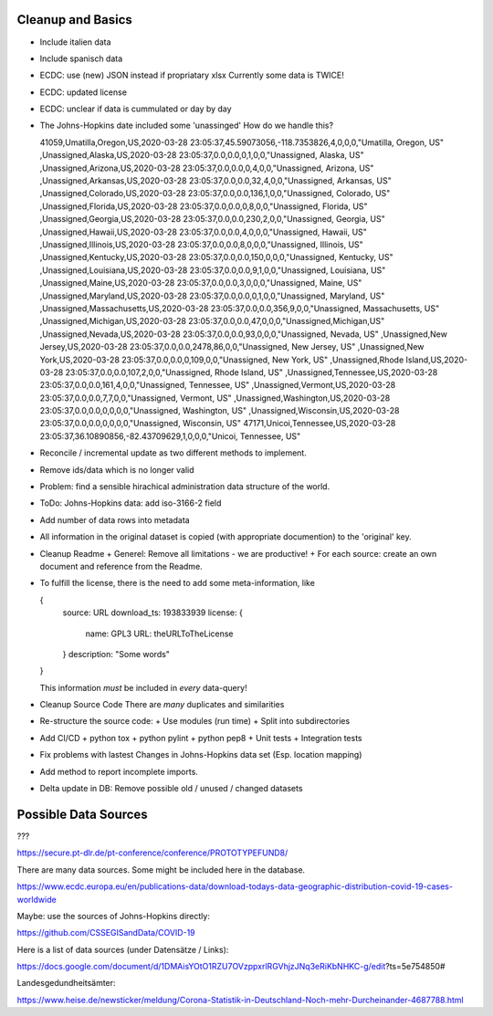 Cleanup and Basics
++++++++++++++++++

* Include italien data

* Include spanisch data

* ECDC: use (new) JSON instead if propriatary xlsx
  Currently some data is TWICE!

* ECDC: updated license

* ECDC: unclear if data is cummulated or day by day


* The Johns-Hopkins date included some 'unassinged'
  How do we handle this?

  41059,Umatilla,Oregon,US,2020-03-28 23:05:37,45.59073056,-118.7353826,4,0,0,0,"Umatilla, Oregon, US"
  ,Unassigned,Alaska,US,2020-03-28 23:05:37,0.0,0.0,0,1,0,0,"Unassigned, Alaska, US"
  ,Unassigned,Arizona,US,2020-03-28 23:05:37,0.0,0.0,0,4,0,0,"Unassigned, Arizona, US"
  ,Unassigned,Arkansas,US,2020-03-28 23:05:37,0.0,0.0,32,4,0,0,"Unassigned, Arkansas, US"
  ,Unassigned,Colorado,US,2020-03-28 23:05:37,0.0,0.0,136,1,0,0,"Unassigned, Colorado, US"
  ,Unassigned,Florida,US,2020-03-28 23:05:37,0.0,0.0,0,8,0,0,"Unassigned, Florida, US"
  ,Unassigned,Georgia,US,2020-03-28 23:05:37,0.0,0.0,230,2,0,0,"Unassigned, Georgia, US"
  ,Unassigned,Hawaii,US,2020-03-28 23:05:37,0.0,0.0,4,0,0,0,"Unassigned, Hawaii, US"
  ,Unassigned,Illinois,US,2020-03-28 23:05:37,0.0,0.0,8,0,0,0,"Unassigned, Illinois, US"
  ,Unassigned,Kentucky,US,2020-03-28 23:05:37,0.0,0.0,150,0,0,0,"Unassigned, Kentucky, US"
  ,Unassigned,Louisiana,US,2020-03-28 23:05:37,0.0,0.0,9,1,0,0,"Unassigned, Louisiana, US"
  ,Unassigned,Maine,US,2020-03-28 23:05:37,0.0,0.0,3,0,0,0,"Unassigned, Maine, US"
  ,Unassigned,Maryland,US,2020-03-28 23:05:37,0.0,0.0,0,1,0,0,"Unassigned, Maryland, US"
  ,Unassigned,Massachusetts,US,2020-03-28 23:05:37,0.0,0.0,356,9,0,0,"Unassigned, Massachusetts, US"
  ,Unassigned,Michigan,US,2020-03-28 23:05:37,0.0,0.0,47,0,0,0,"Unassigned,Michigan,US"
  ,Unassigned,Nevada,US,2020-03-28 23:05:37,0.0,0.0,93,0,0,0,"Unassigned, Nevada, US"
  ,Unassigned,New Jersey,US,2020-03-28 23:05:37,0.0,0.0,2478,86,0,0,"Unassigned, New Jersey, US"
  ,Unassigned,New York,US,2020-03-28 23:05:37,0.0,0.0,0,109,0,0,"Unassigned, New York, US"
  ,Unassigned,Rhode Island,US,2020-03-28 23:05:37,0.0,0.0,107,2,0,0,"Unassigned, Rhode Island, US"
  ,Unassigned,Tennessee,US,2020-03-28 23:05:37,0.0,0.0,161,4,0,0,"Unassigned, Tennessee, US"
  ,Unassigned,Vermont,US,2020-03-28 23:05:37,0.0,0.0,7,7,0,0,"Unassigned, Vermont, US"
  ,Unassigned,Washington,US,2020-03-28 23:05:37,0.0,0.0,0,0,0,0,"Unassigned, Washington, US"
  ,Unassigned,Wisconsin,US,2020-03-28 23:05:37,0.0,0.0,0,0,0,0,"Unassigned, Wisconsin, US"
  47171,Unicoi,Tennessee,US,2020-03-28 23:05:37,36.10890856,-82.43709629,1,0,0,0,"Unicoi, Tennessee, US"

* Reconcile / incremental update
  as two different methods to implement.

* Remove ids/data which is no longer valid

* Problem: find a sensible hirachical administration data structure of the world.
  
* ToDo: Johns-Hopkins data: add iso-3166-2 field

* Add number of data rows into metadata

* All information in the original dataset is copied
  (with appropriate documention) to the 'original' key.

* Cleanup Readme
  + Generel: Remove all limitations - we are productive!
  + For each source: create an own document and reference from the Readme.
  
* To fulfill the license, there is the need to add some
  meta-information, like

  {
     source: URL
     download_ts: 193833939
     license: {
       name: GPL3
       URL: theURLToTheLicense
     }
     description: "Some words"
  }

  This information *must* be included in *every* data-query!

* Cleanup Source Code
  There are *many* duplicates and similarities

* Re-structure the source code:
  + Use modules (run time)
  + Split into subdirectories

* Add CI/CD
  + python tox
  + python pylint
  + python pep8
  + Unit tests
  + Integration tests

* Fix problems with lastest Changes in Johns-Hopkins data set
  (Esp. location mapping)

* Add method to report incomplete imports.

* Delta update in DB:
  Remove possible old / unused / changed datasets


Possible Data Sources
+++++++++++++++++++++

???

https://secure.pt-dlr.de/pt-conference/conference/PROTOTYPEFUND8/




There are many data sources. Some might be included here in the database.

https://www.ecdc.europa.eu/en/publications-data/download-todays-data-geographic-distribution-covid-19-cases-worldwide

Maybe: use the sources of Johns-Hopkins directly:

https://github.com/CSSEGISandData/COVID-19

Here is a list of data sources (under Datensätze / Links):

https://docs.google.com/document/d/1DMAisYOtO1RZU7OVzppxrlRGVhjzJNq3eRiKbNHKC-g/edit?ts=5e754850#

Landesgedundheitsämter:

https://www.heise.de/newsticker/meldung/Corona-Statistik-in-Deutschland-Noch-mehr-Durcheinander-4687788.html
